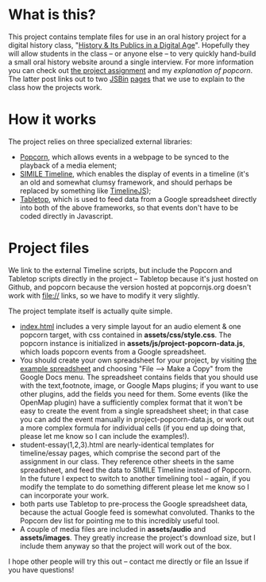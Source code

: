 * What is this?
This project contains template files for use in an oral history project for a digital history class, "[[http://hpda.hackinghistory.ca/][History & Its Publics in a Digital Age]]".  Hopefully they will allow students in the class -- or anyone else -- to very quickly hand-build a small oral history website around a single interview.  For more information you can check out [[http://hpda.hackinghistory.ca/get-to-work/oral-history-web-project/][the project assignment]] and my [[hpda.hackinghistory.ca/get-to-work/oral-history-web-project/understanding-popcorn/][explanation of popcorn]].  The latter post links out to two [[http://jsbin.com/efuxud/8/edit][JSBin]] [[http://jsbin.com/alojon/5/edit][pages]] that we use to explain to the class how the projects work.  

* How it works

The project relies on three specialized external libraries:
- [[http://popcornjs.org][Popcorn]], which allows events in a webpage to be synced to the playback of a media element;
- [[http://code.google.com/p/simile-widgets/wiki/Timeline][SIMILE Timeline]], which enables the display of events in a timeline (it's an old and somewhat clumsy framework, and should perhaps be replaced by something like [[https://github.com/VeriteCo/TimelineJS][TimelineJS]]);
- [[https://github.com/jsoma/tabletop][Tabletop]], which is used to feed data from a Google spreadsheet directly into both of the above frameworks, so that events don't have to be coded directly in Javascript.

* Project files
We link to the external Timeline scripts, but include the Popcorn and Tabletop scripts directly in the project -- Tabletop because it's just hosted on Github, and popcorn because the version hosted at popcornjs.org doesn't work with file:// links, so we have to modify it very slightly.  

The project template itself is actually quite simple. 
- [[./index.html][index.html]] includes a very simple layout for an audio element & one popcorn target, with css contained in *assets/css/style.css*. The popcorn instance is initialized in *assets/js/project-popcorn-data.js*, which loads popcorn events from a Google spreadsheet.  
- You should create your own spreadsheet for your project, by visiting [[https://docs.google.com/spreadsheet/ccc?key%3D0Aqhzp2yOOf0zdEQyNTNPMktHa3NmUGRDcmlOZmg1TUE#gid%3D2][the example spreadsheet]] and choosing "File --> Make a Copy" from the Google Docs menu.  The spreadsheet contains fields that you should use with the text,footnote, image, or Google Maps plugins; if you want to use other plugins, add the fields you need for them.  Some events (like the OpenMap plugin) have a sufficiently complex format that it won't be easy to create the event from a single spreadsheet sheet; in that case you can add the event manually in project-popcorn-data.js, or work out a more complex formula for individual cells (if you end up doing that, please let me know so I can include the examples!).
- student-essay(1,2,3).html are nearly-identical templates for timeline/essay pages, which comprise the second part of the assignment in our class.  They reference other sheets in the same spreadsheet, and feed the data to SIMILE Timeline instead of Popcorn.  In the future I expect to switch to another timelining tool -- again, if you modify the template to do something different please let me know so I can incorporate your work.
- both parts use Tabletop to pre-process the Google spreadsheet data, because the actual Google feed is somewhat convoluted.  Thanks to the Popcorn dev list for pointing me to this incredibly useful tool.
- A couple of media files are included in *assets/audio* and *assets/images*.  They greatly increase the project's download size, but I include them anyway so that the project will work out of the box.  

I hope other people will try this out -- contact me directly or file an Issue if you have questions!
